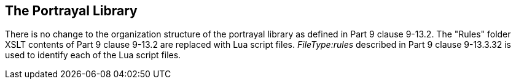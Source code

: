 [[cls-9a-13]]
== The Portrayal Library

There is no change to the organization structure of the portrayal library as defined
in Part 9 clause 9-13.2. The "Rules" folder XSLT contents of Part 9 clause 9-13.2 are
replaced with Lua script files. __FileType:rules__ described in Part 9 clause
9-13.3.32 is used to identify each of the Lua script files.
